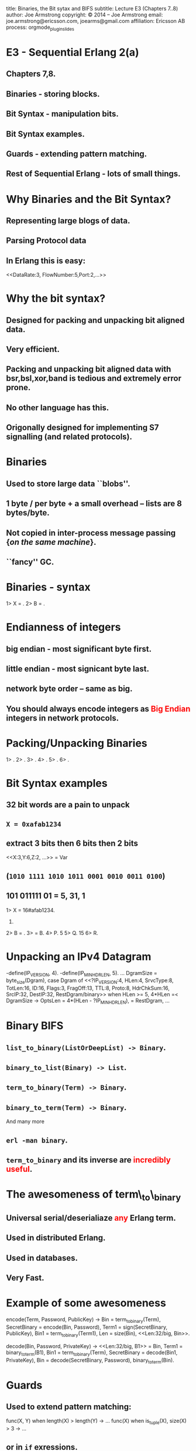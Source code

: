 #+STARTUP: overview, hideblocks
#+BEGIN_kv
title: Binaries, the Bit sytax and BIFS
subtitle: Lecture E3 (Chapters 7..8)
author: Joe Armstrong
copyright: \copyright 2014 -- Joe Armstrong
email: joe.armstrong@ericsson.com, joearms@gmail.com
affiliation: Ericsson AB
process: orgmode_plugin_slides
#+END_kv

* E3 - Sequential Erlang 2(a) 
** Chapters 7,8.
** Binaries - storing blocks.
** Bit Syntax - manipulation bits.
** Bit Syntax examples.
** Guards - extending pattern matching.
** Rest of Sequential Erlang - lots of small things.
   

* Why Binaries and the Bit Syntax?
** Representing large blogs of data.
** Parsing Protocol data

\begin{Verbatim}
  |----------+------------+------+---------+-----|
  | DataRate | FlowNumber | Port | SubRack | ... |
  |----------+------------+------+---------+-----|
   3 bits      5 bits     2 bits     7 bits
\end{Verbatim}

** In Erlang this is easy:
   
#+BEGIN_erlang
<<DataRate:3, FlowNumber:5,Port:2,...>>
#+END_erlang



* Why the bit syntax?
** Designed for packing and unpacking bit aligned data.
** Very efficient.
** Packing and unpacking bit aligned data with bsr,bsl,xor,band is tedious and extremely error prone.
** No other language has this.
** Origonally designed for implementing S7 signalling (and related protocols).
 

* Binaries

** Used to store large data ``blobs''.
** 1 byte / per byte + a small overhead -- lists are 8 bytes/byte.
** Not copied in inter-process message passing {\sl on the same machine}.
** ``fancy'' GC.

* Binaries - syntax

#+BEGIN_shell
1> X = <<5,10,22>>.
<<5,10,22>>
2> B = <<45,X/binary>>.
<<45,5,10,22>>

#+END_shell



* Endianness of integers

** big endian - most significant byte first.
** little endian - most signicant byte last.
** network byte order -- same as big.

** You should always encode integers as \textcolor{Red}{Big Endian} integers in network protocols.

* Packing/Unpacking Binaries
#+BEGIN_shell
1> <<2#0000000100000001:16,2>>.
<<1,1,2>>
2> <<1234:32/big,2>>.                     
<<0,0,4,210,2>>
3> <<1234:32/little,2>>.
<<210,4,0,0,2>>
4> <<1234:32/native,2>>.
<<210,4,0,0,2>>
5> <<3.14159:32/float>>.         
<<64,73,15,208>>
6> <<3.14159:64/float>>.
<<64,9,33,249,240,27,134,110>>
#+END_shell

* Bit Syntax examples

** 32 bit words are a pain to unpack
** \verb+X = 0xafab1234+ 
** extract 3 bits then 6 bits then 2 bits 
#+BEGIN_erlang
<<X:3,Y:6,Z:2, ...>> = Var
#+END_erlang
** (\verb+1010 1111 1010 1011 0001 0010 0011 0100+)
** 101 011111 01 = 5, 31, 1

#+BEGIN_shell
1> X = 16#afab1234.
2947224116.
2> B = <<X:32/unsigned-integer>>.
<<175,171,18,52>>
3> <<P:3,Q:5,R:1,_/bits>> = B.
<<175,171,18,52>>
4> P.
5
5> Q.
15
6> R.
#+END_shell




* Unpacking an IPv4 Datagram

#+BEGIN_erlang
-define(IP_VERSION, 4). -define(IP_MIN_HDR_LEN, 5).
...
DgramSize = byte_size(Dgram), 
case Dgram of
   <<?IP_VERSION:4, HLen:4, SrvcType:8, TotLen:16,
      ID:16, Flags:3, FragOff:13,
      TTL:8, Proto:8, HdrChkSum:16,
      SrcIP:32,
      DestIP:32, RestDgram/binary>> when HLen >= 5, 
         4*HLen =< DgramSize -> 
         OptsLen = 4*(HLen - ?IP_MIN_HDR_LEN), 
   <<Opts:OptsLen/binary,Data/binary>> = RestDgram,
     ...
#+END_erlang


* Binary BIFS

** \verb+list_to_binary(ListOrDeepList) -> Binary+.
** \verb+binary_to_list(Binary) -> List+.
** \verb+term_to_binary(Term) -> Binary+.
** \verb+binary_to_term(Term) -> Binary+. 

And many more

** \verb+erl -man binary+.
** \verb+term_to_binary+ and its inverse are \textcolor{red}{incredibly useful}.

* The awesomeness of term\_to\_binary
** Universal serial/deserialiaze \textcolor{red}{any} Erlang term.
** Used in distributed Erlang.
** Used in databases.
** Very Fast.
   
* Example of some awesomeness
#+BEGIN_erlang
encode(Term, Password, PublicKey) ->
    Bin = term_to_binary(Term),
    SecretBinary = encode(Bin, Password),
    Term1 = sign(SecretBinary, PublicKey),
    Bin1 = term_to_binary(Term1),
    Len = size(Bin),
    <<Len:32/big, Bin>>.

decode(Bin, Password, PrivateKey) ->
    <<Len:32/big, B1>> = Bin,
    Term1 = binary_to_term(B1),
    Bin1 = term_to_binary(Term),
    SecretBinary = decode(Bin1, PrivateKey),
    Bin = decode(SecretBinary, Password),
    binary_to_term(Bin).
#+END_erlang



* Guards

** Used to extend pattern matching:
#+BEGIN_erlang
func(X, Y) when length(X) > length(Y) ->
  ...
func(X) when is_tuple(X), size(X) > 3 ->
  ...
#+END_erlang
** or in \verb+if+ exressions.
** Cannot be user defined.
** Cannot have side effects.
   
* Rest of Sequential Erlang

This is chapter 8 in the book. Mainly for reference:

** Comments.
** Block expressions.
** Escape Sequences.
** Include Files.
** Underscore variables.
** Tuple Modules.
** get/put.
** etc...
   


 

